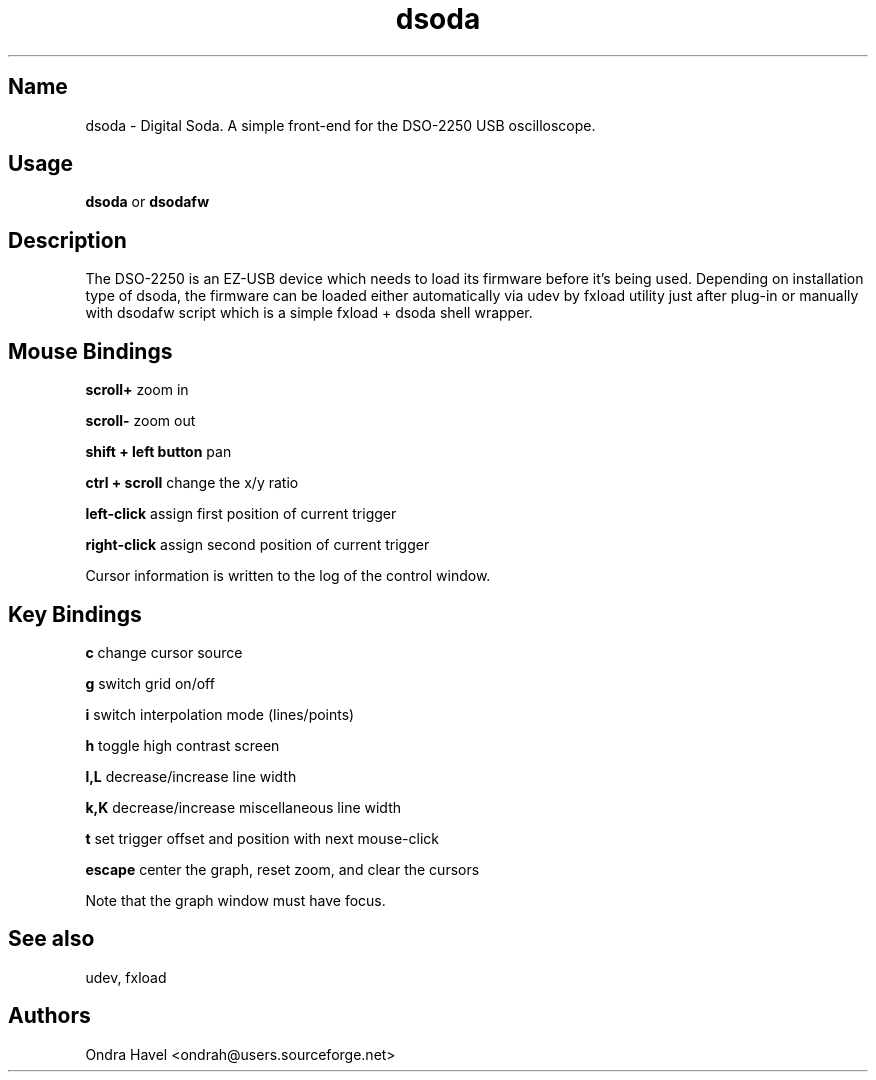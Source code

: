 .TH dsoda 1 "11 February 2010"
.SH Name
dsoda \- Digital Soda. A simple front-end for the DSO-2250 USB oscilloscope.
.SH Usage
.B dsoda
or
.B dsodafw
.SH Description
.LP
The DSO-2250 is an EZ-USB device which needs to load its firmware before it's
being used. Depending on installation type of dsoda, the firmware can be loaded
either automatically via udev by fxload utility just after plug-in or manually
with dsodafw script which is a simple fxload + dsoda shell wrapper.

.SH Mouse Bindings

.B scroll+
zoom in

.B scroll-
zoom out

.B shift + left button
pan

.B ctrl + scroll
change the x/y ratio

.B left-click
assign first position of current trigger

.B right-click
assign second position of current trigger

Cursor information is written to the log of the control window.

.SH Key Bindings
.B c
change cursor source

.B g
switch grid on/off

.B i
switch interpolation mode (lines/points)

.B h
toggle high contrast screen

.B l,L
decrease/increase line width

.B k,K
decrease/increase miscellaneous line width

.B t
set trigger offset and position with next mouse-click

.B escape
center the graph, reset zoom, and clear the cursors

Note that the graph window must have focus.

.SH See also
udev, fxload

.PP
.SH Authors
Ondra Havel <ondrah@users.sourceforge.net>

